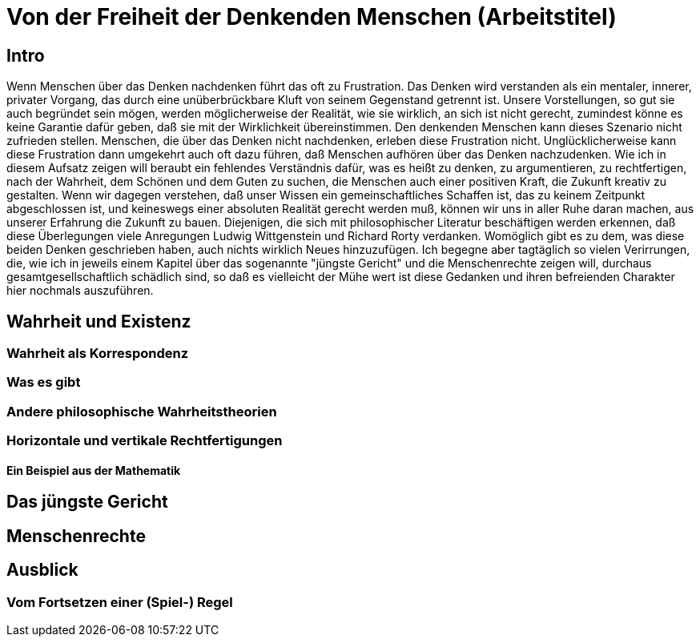 = Von der Freiheit der Denkenden Menschen (Arbeitstitel)

== Intro
Wenn Menschen über das Denken nachdenken führt das oft zu Frustration. Das Denken wird verstanden als ein mentaler, innerer, privater Vorgang, das durch eine unüberbrückbare Kluft von seinem Gegenstand getrennt ist. Unsere Vorstellungen, so gut sie auch begründet sein mögen, werden möglicherweise der Realität, wie sie wirklich, an sich ist nicht gerecht, zumindest könne es keine Garantie dafür geben, daß sie mit der Wirklichkeit übereinstimmen. Den denkenden Menschen kann dieses Szenario nicht zufrieden stellen. Menschen, die über das Denken nicht nachdenken, erleben diese Frustration nicht. Unglücklicherweise kann diese Frustration dann umgekehrt auch oft dazu führen, daß Menschen aufhören über das Denken nachzudenken. Wie ich in diesem Aufsatz zeigen will beraubt ein fehlendes Verständnis dafür, was es heißt zu denken, zu argumentieren, zu rechtfertigen, nach der Wahrheit, dem Schönen und dem Guten zu suchen, die Menschen auch einer positiven Kraft, die Zukunft kreativ zu gestalten. Wenn wir dagegen verstehen, daß unser Wissen ein gemeinschaftliches Schaffen ist, das zu keinem Zeitpunkt abgeschlossen ist, und keineswegs einer absoluten Realität gerecht werden muß, können wir uns in aller Ruhe daran machen, aus unserer Erfahrung die Zukunft zu bauen.
Diejenigen, die sich mit philosophischer Literatur beschäftigen werden erkennen, daß diese Überlegungen viele Anregungen Ludwig Wittgenstein und Richard Rorty verdanken. Womöglich gibt es zu dem, was diese beiden Denken geschrieben haben, auch nichts wirklich Neues hinzuzufügen. Ich begegne aber tagtäglich so vielen Verirrungen, die, wie ich in jeweils einem Kapitel über das sogenannte "jüngste Gericht" und die Menschenrechte zeigen will, durchaus gesamtgesellschaftlich schädlich sind, so daß es vielleicht der Mühe wert ist diese Gedanken und ihren befreienden Charakter hier nochmals auszuführen.

== Wahrheit und Existenz

=== Wahrheit als Korrespondenz

=== Was es gibt

=== Andere philosophische Wahrheitstheorien

=== Horizontale und vertikale Rechtfertigungen

==== Ein Beispiel aus der Mathematik

== Das jüngste Gericht

== Menschenrechte

== Ausblick

=== Vom Fortsetzen einer (Spiel-) Regel